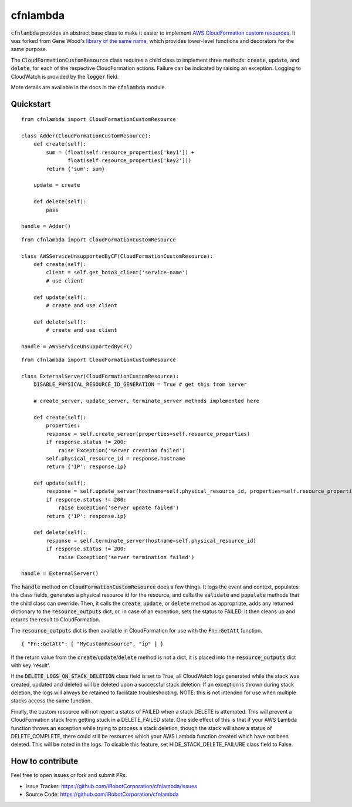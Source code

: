 cfnlambda
=========

:code:`cfnlambda` provides an abstract base class to make it easier to implement
`AWS CloudFormation custom resources`_. It was forked from Gene Wood's
`library of the same name`_, which provides lower-level functions and 
decorators for the same purpose.

The :code:`CloudFormationCustomResource` class requires a child class to implement
three methods: :code:`create`, :code:`update`, and :code:`delete`, for each of the respective
CloudFormation actions. Failure can be indicated by raising an exception.
Logging to CloudWatch is provided by the :code:`logger` field.

More details are available in the docs in the :code:`cfnlambda` module.

Quickstart
----------

::

    from cfnlambda import CloudFormationCustomResource
	
    class Adder(CloudFormationCustomResource):
        def create(self):
            sum = (float(self.resource_properties['key1']) + 
                   float(self.resource_properties['key2']))
            return {'sum': sum}
        
        update = create
        
        def delete(self):
            pass
    
    handle = Adder()

::

    from cfnlambda import CloudFormationCustomResource
	
    class AWSServiceUnsupportedByCF(CloudFormationCustomResource):
        def create(self):
            client = self.get_boto3_client('service-name')
            # use client
        
        def update(self):
            # create and use client
        
        def delete(self):
            # create and use client
    
    handle = AWSServiceUnsupportedByCF()

::

    from cfnlambda import CloudFormationCustomResource
	
    class ExternalServer(CloudFormationCustomResource):
        DISABLE_PHYSICAL_RESOURCE_ID_GENERATION = True # get this from server
        
        # create_server, update_server, terminate_server methods implemented here
        
        def create(self):
            properties:
            response = self.create_server(properties=self.resource_properties)
            if response.status != 200:
                raise Exception('server creation failed')
            self.physical_resource_id = response.hostname
            return {'IP': response.ip}
        
        def update(self):
            response = self.update_server(hostname=self.physical_resource_id, properties=self.resource_properties)
            if response.status != 200:
                raise Exception('server update failed')
            return {'IP': response.ip}
        
        def delete(self):
            response = self.terminate_server(hostname=self.physical_resource_id)
            if response.status != 200:
                raise Exception('server termination failed')
    
    handle = ExternalServer()

The :code:`handle` method on :code:`CloudFormationCustomResource` does a few things. It logs
the event and context, populates the class fields, generates a physical resource id
for the resource, and calls the :code:`validate` and :code:`populate` methods that the child class
can override. Then, it calls the :code:`create`, :code:`update`, or :code:`delete` method as 
appropriate, adds any returned dictionary to the :code:`resource_outputs` dict, or, in
case of an exception, sets the status to FAILED. It then cleans up and returns the
result to CloudFormation.

The :code:`resource_outputs` dict is then available in CloudFormation for use with the
:code:`Fn::GetAtt` function.

::

    { "Fn::GetAtt": [ "MyCustomResource", "ip" ] }

If the return value from the :code:`create`/:code:`update`/:code:`delete` method
is not a dict, it is placed into the :code:`resource_outputs` dict with key 'result'.

If the :code:`DELETE_LOGS_ON_STACK_DELETION` class field is set to True, all
CloudWatch logs generated while the stack was created, updated and deleted will
be deleted upon a successful stack deletion. If an exception is thrown during
stack deletion, the logs will always be retained to facilitate troubleshooting.
NOTE: this is not intended for use when multiple stacks access the same function.

Finally, the custom resource will not report a status of FAILED when a stack 
DELETE is attempted. This will prevent a CloudFormation stack from getting stuck
in a DELETE_FAILED state. One side effect of this is that if your AWS Lambda
function throws an exception while trying to process a stack deletion, though 
the stack will show a status of DELETE_COMPLETE, there could still be resources
which your AWS Lambda function created which have not been deleted. This will be
noted in the logs. To disable this feature, set HIDE_STACK_DELETE_FAILURE 
class field to False.

How to contribute
-----------------
Feel free to open issues or fork and submit PRs.

* Issue Tracker: https://github.com/iRobotCorporation/cfnlambda/issues
* Source Code: https://github.com/iRobotCorporation/cfnlambda

.. _library of the same name: https://github.com/gene1wood/cfnlambda
.. _AWS CloudFormation custom resources: http://docs.aws.amazon.com/AWSCloudFormation/latest/UserGuide/template-custom-resources.html
.. _cfn-response: http://docs.aws.amazon.com/AWSCloudFormation/latest/UserGuide/aws-properties-lambda-function-code.html#cfn-lambda-function-code-cfnresponsemodule
